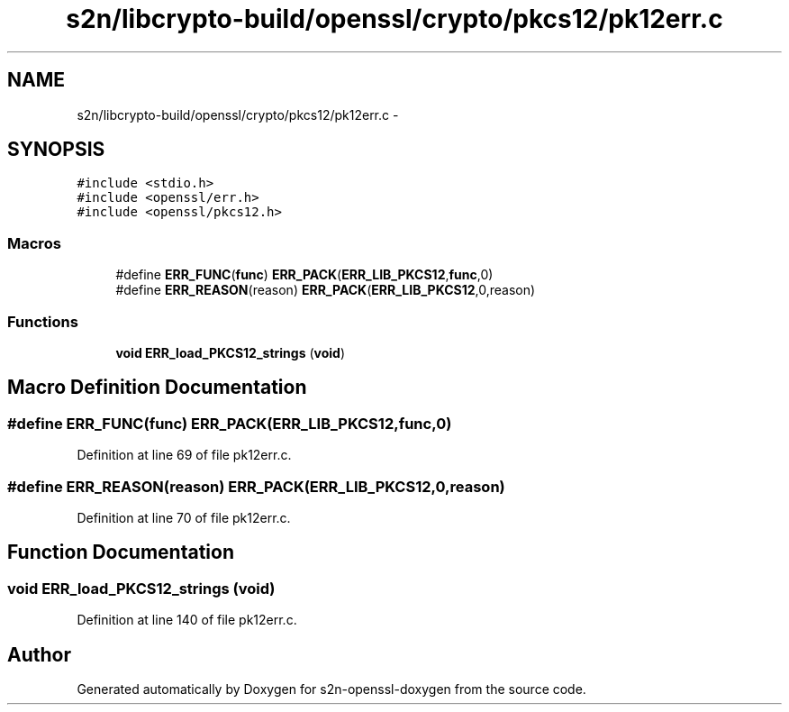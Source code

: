 .TH "s2n/libcrypto-build/openssl/crypto/pkcs12/pk12err.c" 3 "Thu Jun 30 2016" "s2n-openssl-doxygen" \" -*- nroff -*-
.ad l
.nh
.SH NAME
s2n/libcrypto-build/openssl/crypto/pkcs12/pk12err.c \- 
.SH SYNOPSIS
.br
.PP
\fC#include <stdio\&.h>\fP
.br
\fC#include <openssl/err\&.h>\fP
.br
\fC#include <openssl/pkcs12\&.h>\fP
.br

.SS "Macros"

.in +1c
.ti -1c
.RI "#define \fBERR_FUNC\fP(\fBfunc\fP)   \fBERR_PACK\fP(\fBERR_LIB_PKCS12\fP,\fBfunc\fP,0)"
.br
.ti -1c
.RI "#define \fBERR_REASON\fP(reason)   \fBERR_PACK\fP(\fBERR_LIB_PKCS12\fP,0,reason)"
.br
.in -1c
.SS "Functions"

.in +1c
.ti -1c
.RI "\fBvoid\fP \fBERR_load_PKCS12_strings\fP (\fBvoid\fP)"
.br
.in -1c
.SH "Macro Definition Documentation"
.PP 
.SS "#define ERR_FUNC(\fBfunc\fP)   \fBERR_PACK\fP(\fBERR_LIB_PKCS12\fP,\fBfunc\fP,0)"

.PP
Definition at line 69 of file pk12err\&.c\&.
.SS "#define ERR_REASON(reason)   \fBERR_PACK\fP(\fBERR_LIB_PKCS12\fP,0,reason)"

.PP
Definition at line 70 of file pk12err\&.c\&.
.SH "Function Documentation"
.PP 
.SS "\fBvoid\fP ERR_load_PKCS12_strings (\fBvoid\fP)"

.PP
Definition at line 140 of file pk12err\&.c\&.
.SH "Author"
.PP 
Generated automatically by Doxygen for s2n-openssl-doxygen from the source code\&.
